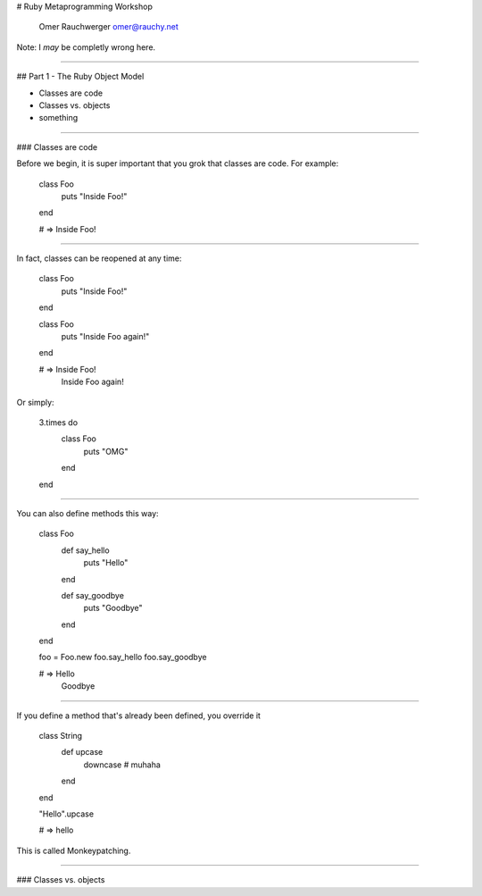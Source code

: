 
# Ruby Metaprogramming Workshop

                  Omer Rauchwerger
                  omer@rauchy.net

Note: I *may* be completly wrong here.

~~~~

## Part 1 - The Ruby Object Model

* Classes are code
* Classes vs. objects
* something

~~~~

### Classes are code

Before we begin, it is super important that you grok that classes are code. For example:

    class Foo
      puts "Inside Foo!"
    end

    # => Inside Foo!

~~~~

In fact, classes can be reopened at any time:

    class Foo
      puts "Inside Foo!"
    end

    class Foo
      puts "Inside Foo again!"
    end

    # => Inside Foo!
         Inside Foo again!

Or simply:

    3.times do
      class Foo
        puts "OMG"
      end
    end

~~~~

You can also define methods this way:

    class Foo
      def say_hello
        puts "Hello"
      end

      def say_goodbye
        puts "Goodbye"
      end
    end

    foo = Foo.new
    foo.say_hello
    foo.say_goodbye

    # => Hello
         Goodbye

~~~~

If you define a method that's already been defined, you override it

    class String
      def upcase
        downcase # muhaha
      end
    end

    "Hello".upcase

    # => hello

This is called Monkeypatching.

~~~~

### Classes vs. objects
